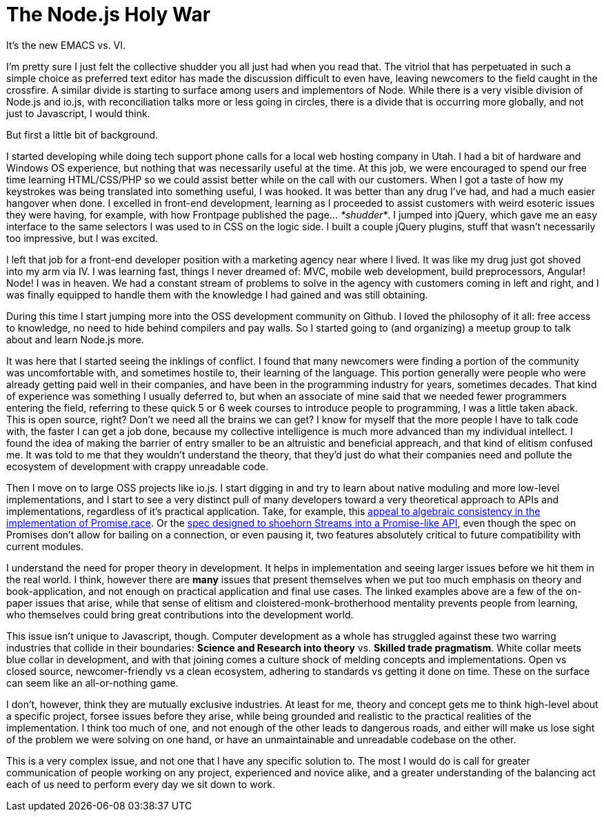 # The Node.js Holy War

:hp-image: https://ununsplash.imgix.net/photo-1428604467652-115d9d71a7f1?dpr=2&fit=crop&fm=jpg&h=750&q=75&w=1250
:published_at: 2015-04-28
:hp-tags: node.js, io.js, practice, theory, politics, reconciliation

It's the new EMACS vs. VI.

I'm pretty sure I just felt the collective shudder you all just had when you read that. The vitriol that has perpetuated in such a simple choice as preferred text editor has made the discussion difficult to even have, leaving newcomers to the field caught in the crossfire. A similar divide is starting to surface among users and implementors of Node. While there is a very visible division of Node.js and io.js, with reconciliation talks more or less going in circles, there is a divide that is occurring more globally, and not just to Javascript, I would think.

But first a little bit of background. 

I started developing while doing tech support phone calls for a local web hosting company in Utah. I had a bit of hardware and Windows OS experience, but nothing that was necessarily useful at the time. At this job, we were encouraged to spend our free time learning HTML/CSS/PHP so we could assist better while on the call with our customers. When I got a taste of how my keystrokes was being translated into something useful, I was hooked. It was better than any drug I've had, and had a much easier hangover when done. I excelled in front-end development, learning as I proceeded to assist customers with weird esoteric issues they were having, for example, with how Frontpage published the page... _*shudder*_. I jumped into jQuery, which gave me an easy interface to the same selectors I was used to in CSS on the logic side. I built a couple jQuery plugins, stuff that wasn't necessarily too impressive, but I was excited.

I left that job for a front-end developer position with a marketing agency near where I lived. It was like my drug just got shoved into my arm via IV. I was learning fast, things I never dreamed of: MVC, mobile web development, build preprocessors, Angular! Node! I was in heaven. We had a constant stream of problems to solve in the agency with customers coming in left and right, and I was finally equipped to handle them with the knowledge I had gained and was still obtaining. 

During this time I start jumping more into the OSS development community on Github. I loved the philosophy of it all: free access to knowledge, no need to hide behind compilers and pay walls. So I started going to (and organizing) a meetup group to talk about and learn Node.js more. 

It was here that I started seeing the inklings of conflict. I found that many newcomers were finding a portion of the community was uncomfortable with, and sometimes hostile to, their learning of the language. This portion generally were people who were already getting paid well in their companies, and have been in the programming industry for years, sometimes decades. That kind of experience was something I usually deferred to, but when an associate of mine said that we needed fewer programmers entering the field, referring to these quick 5 or 6 week courses to introduce people to programming, I was a little taken aback. This is open source, right? Don't we need all the brains we can get? I know for myself that the more people I have to talk code with, the faster I can get a job done, because my collective intelligence is much more advanced than my individual intellect. I found the idea of making the barrier of entry smaller to be an altruistic and beneficial appreach, and that kind of elitism confused me. It was told to me that they wouldn't understand the theory, that they'd just do what their companies need and pollute the ecosystem of development with crappy unreadable code.

Then I move on to large OSS projects like io.js. I start digging in and try to learn about native moduling and more low-level implementations, and I start to see a very distinct pull of many developers toward a very theoretical approach to APIs and implementations, regardless of it's practical application. Take, for example, this link:https://github.com/domenic/promises-unwrapping/issues/75#issuecomment-28641857[appeal to algebraic consistency in the implementation of Promise.race]. Or the link:https://streams.spec.whatwg.org/[spec designed to shoehorn Streams into a Promise-like API], even though the spec on Promises don't allow for bailing on a connection, or even pausing it, two features absolutely critical to future compatibility with current modules. 

I understand the need for proper theory in development. It helps in implementation and seeing larger issues before we hit them in the real world. I think, however there are *many* issues that present themselves when we put too much emphasis on theory and book-application, and not enough on practical application and final use cases. The linked examples above are a few of the on-paper issues that arise, while that sense of elitism and cloistered-monk-brotherhood mentality prevents people from learning, who themselves could bring great contributions into the development world.

This issue isn't unique to Javascript, though. Computer development as a whole has struggled against these two warring industries that collide in their boundaries: *Science and Research into theory* vs. *Skilled trade pragmatism*. White collar meets blue collar in development, and with that joining comes a culture shock of melding concepts and implementations. Open vs closed source, newcomer-friendly vs a clean ecosystem, adhering to standards vs getting it done on time. These on the surface can seem like an all-or-nothing game. 

I don't, however, think they are mutually exclusive industries. At least for me, theory and concept gets me to think high-level about a specific project, forsee issues before they arise, while being grounded and realistic to the practical realities of the implementation. I think too much of one, and not enough of the other leads to dangerous roads, and either will make us lose sight of the problem we were solving on one hand, or have an unmaintainable and unreadable codebase on the other. 

This is a very complex issue, and not one that I have any specific solution to. The most I would do is call for greater communication of people working on any project, experienced and novice alike, and a greater understanding of the balancing act each of us need to perform every day we sit down to work.

